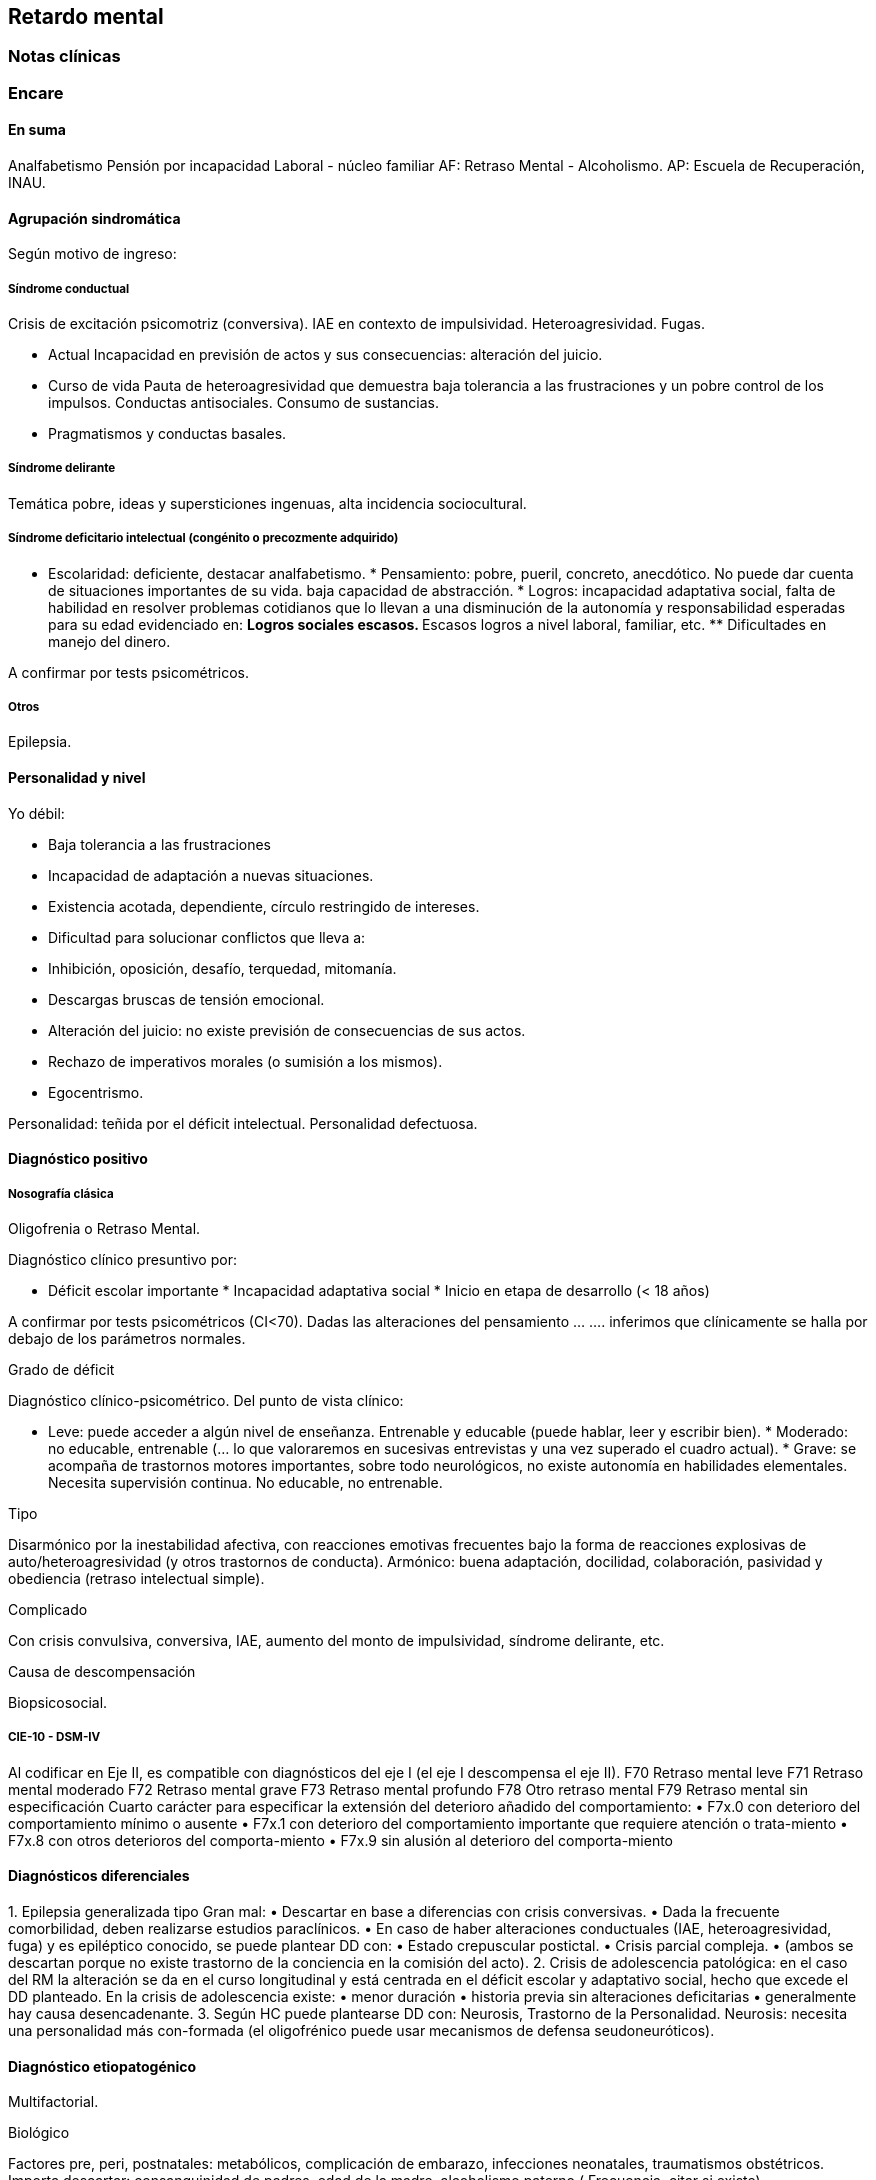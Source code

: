 == Retardo mental

=== Notas clínicas

=== Encare

==== En suma

Analfabetismo Pensión por incapacidad Laboral - núcleo familiar AF:
Retraso Mental - Alcoholismo. AP: Escuela de Recuperación, INAU.

==== Agrupación sindromática

Según motivo de ingreso:

===== Síndrome conductual

Crisis de excitación psicomotriz (conversiva). IAE en contexto de
impulsividad. Heteroagresividad. Fugas.

* Actual Incapacidad en previsión de actos y sus consecuencias:
alteración del juicio.
* Curso de vida Pauta de heteroagresividad que demuestra baja tolerancia
a las frustraciones y un pobre control de los impulsos. Conductas
antisociales. Consumo de sustancias.
* Pragmatismos y conductas basales.

===== Síndrome delirante

Temática pobre, ideas y supersticiones ingenuas, alta incidencia
sociocultural.

===== Síndrome deficitario intelectual (congénito o precozmente adquirido)

* Escolaridad: deficiente, destacar analfabetismo. * Pensamiento: pobre,
pueril, concreto, anecdótico. No puede dar cuenta de situaciones
importantes de su vida. baja capacidad de abstracción. * Logros:
incapacidad adaptativa social, falta de habilidad en resolver problemas
cotidianos que lo llevan a una disminución de la autonomía y
responsabilidad esperadas para su edad evidenciado en: ** Logros
sociales escasos. ** Escasos logros a nivel laboral, familiar, etc. **
Dificultades en manejo del dinero.

A confirmar por tests psicométricos.

===== Otros

Epilepsia.

==== Personalidad y nivel

Yo débil:

* Baja tolerancia a las frustraciones
* Incapacidad de adaptación a nuevas situaciones.
* Existencia acotada, dependiente, círculo restringido de intereses.
* Dificultad para solucionar conflictos que lleva a:
* Inhibición, oposición, desafío, terquedad, mitomanía.
* Descargas bruscas de tensión emocional.
* Alteración del juicio: no existe previsión de consecuencias de sus
actos.
* Rechazo de imperativos morales (o sumisión a los mismos).
* Egocentrismo.

Personalidad: teñida por el déficit intelectual. Personalidad
defectuosa.

==== Diagnóstico positivo

===== Nosografía clásica

.Oligofrenia o Retraso Mental.

Diagnóstico clínico presuntivo por:

* Déficit escolar importante * Incapacidad adaptativa social * Inicio en
etapa de desarrollo (< 18 años)

A confirmar por tests psicométricos (CI<70). Dadas las alteraciones del
pensamiento ... .... inferimos que clínicamente se halla por debajo de
los parámetros normales.

.Grado de déficit

Diagnóstico clínico-psicométrico. Del punto de vista clínico:

* Leve: puede acceder a algún nivel de enseñanza. Entrenable y educable
(puede hablar, leer y escribir bien). * Moderado: no educable,
entrenable (... lo que valoraremos en sucesivas entrevistas y una vez
superado el cuadro actual). * Grave: se acompaña de trastornos motores
importantes, sobre todo neurológicos, no existe autonomía en habilidades
elementales. Necesita supervisión continua. No educable, no entrenable.

.Tipo

Disarmónico por la inestabilidad afectiva, con reacciones emotivas
frecuentes bajo la forma de reacciones explosivas de
auto/heteroagresividad (y otros trastornos de conducta). Armónico: buena
adaptación, docilidad, colaboración, pasividad y obediencia (retraso
intelectual simple).

.Complicado

Con crisis convulsiva, conversiva, IAE, aumento del monto de
impulsividad, síndrome delirante, etc.

.Causa de descompensación

Biopsicosocial.

===== CIE-10 - DSM-IV

Al codificar en Eje II, es compatible con diagnósticos del eje I (el eje
I descompensa el eje II). F70 Retraso mental leve F71 Retraso mental
moderado F72 Retraso mental grave F73 Retraso mental profundo F78 Otro
retraso mental F79 Retraso mental sin especificación Cuarto carácter
para especificar la extensión del deterioro añadido del comportamiento:
• F7x.0 con deterioro del comportamiento mínimo o ausente • F7x.1 con
deterioro del comportamiento importante que requiere atención o
trata-miento • F7x.8 con otros deterioros del comporta-miento • F7x.9
sin alusión al deterioro del comporta-miento

==== Diagnósticos diferenciales

{empty}1. Epilepsia generalizada tipo Gran mal: • Descartar en base a
diferencias con crisis conversivas. • Dada la frecuente comorbilidad,
deben realizarse estudios paraclínicos. • En caso de haber alteraciones
conductuales (IAE, heteroagresividad, fuga) y es epiléptico conocido, se
puede plantear DD con: • Estado crepuscular postictal. • Crisis parcial
compleja. • (ambos se descartan porque no existe trastorno de la
conciencia en la comisión del acto). 2. Crisis de adolescencia
patológica: en el caso del RM la alteración se da en el curso
longitudinal y está centrada en el déficit escolar y adaptativo social,
hecho que excede el DD planteado. En la crisis de adolescencia existe: •
menor duración • historia previa sin alteraciones deficitarias •
generalmente hay causa desencadenante. 3. Según HC puede plantearse DD
con: Neurosis, Trastorno de la Personalidad. Neurosis: necesita una
personalidad más con-formada (el oligofrénico puede usar mecanismos de
defensa seudoneuróticos).

==== Diagnóstico etiopatogénico

Multifactorial.

.Biológico

Factores pre, peri, postnatales: metabólicos, complicación de embarazo,
infecciones neonatales, traumatismos obstétricos. Importa descartar:
consanguinidad de padres, edad de la madre, alcoholismo paterno (
Frecuencia, citar si existe).

.Psicosocial

Actuando sobre este terreno biológicamente o congénitamente alterado,
existen elementos que nos hablan de: DEPRIVACION AMBIENTAL •
alteraciones del medio familiar, violencia, alcoholismo • medio de poco
estímulo • familia poco continente

==== Paraclínica

Destinada a: • Evaluar déficit • Descartar diagnósticos diferenciales •
Con vistas al tratamiento • Valoración general

.Biológico

• Lo somático que tenga • EEG en busca de signos focales, neurólogo. •
Rutinas • Valoración para uso de Carbamazepina: Hemograma completo,
Funcional y enzimograma hepático.

.Psicológico

• Test psicométrico específico: Bender y Weschler para evaluar CI y
grado de déficit en su escala ejecutiva y verbal. • Test de personalidad
proyectivos y no proyectivos.

.Social

Directamente o con Asistente Social: • Terceros dada la poca
confiabilidad • Red de soporte social • Incidencia del medio en su
patología y en la descompensación • Historia perinatal para orientación
de etiología

==== Tratamiento

Destinado a:

* Cuadro actual: tratamiento sintomático Bps * Largo plazo: bPS,
mantendremos fármacos de mantenimiento, pero será fundamental-mente
psicosocial y estará destinado a favorecer inserción social y combatir
complicaciones.

Se usará medicación en casos en que footnote:[National Institute for
Health and Care Excellence. "Psychotropic medicines in people with
learning disabilities whose behaviour challenges." (2017).]: * Las
intervenciones psicosociales solas no sean suficientes. * Exista riesgo
para sí o para terceros.

.Cuadro actual

Internación en Hospital General: fundamental-mente por continencia
interna y externa con de descontrol por parte del paciente y aislamiento
del foco conflictivo. Breve porque es mal tolera-da. Vigila fuga, IAE,
heteroagresividad. En lo posible aislado al inicio. Equipo
multidisciplinario.

Biológico

{empty}1. Sedaremos con Benzodiacepinas: Clonazepam, en su calidad de
sedativo y su acción contra la irritación, impulsividad y disforia.
Además otras benzodiacepinas, al tratarse de un cerebro disfuncional,
presentan con > frecuencia el fenómeno de desinhibición. También
antiepiléptico. Indicaremos 2 mg v/o H8, H14 y 4 mg VO H20 (2 2 4), que
iremos según respuesta hasta llegar a 14-16 mg/día. 2. Indicaremos
Carbamazepina como estabilizador del humor y por su acción sobre la
irritabilidad y la disforia e impulsividad. Empezamos con 200 mg VO c/12
hs e iremos pudiendo llegar a 1200-1600 mg/día. Parecería que la dosis
óptima corresponde a una concentración plasmática de 4-12 µg/ml.
Realizaremos controles con hemograma (semanal el 1º mes, luego mensual o
bi-mensual), funcional y enzimograma hepático (mensual el 1º trimestre,
luego bimensual)., ya que como efecto secundario puede disminuir la
fórmula leucocitaria con el consiguiente riesgo de infecciones graves y
también provoca alteraciones en el FH (hepatotoxicidad). 3. Indicaremos
Propericiazina (cerebro disfuncional > EPI y > EPS) NL que contribuye a
la sedación, con acción sobre la impulsividad. Como efecto secundario
baja el umbral convulsivo y existe la posibilidad de que nuestro
paciente sea epiléptico. Se indica 25 mg VO H20, pudiendo llegar a 50 mg
según la evolución. 4. Realizaremos Flunitrazepam 2 mg v/o ya que
consideramos fundamental la regulación del sueño. Retiraremos al obtener
mejoría. NOTA: considerar el uso de antipsicóticos atípicos, sobre todo
Risperidona.

Psicológico

Entrevistas frecuentes para lograr buen vínculo, tranquilizar con
respecto a la internación.

.A largo plazo

Estará destinado a incidir sobre la adaptación social, procurando la
autonomía s/t con medidas psicosociales.

Biológico

Realizaremos controles al principio semanales, que iremos espaciando
hasta llegar a mensuales. Procuraremos disminuir al mínimo efectivo los
fármacos para facilitar el cumplimiento. Previo al alta, según
valoración del perfil de cumpli-miento del paciente y la continentación
del me-dio, en caso de ser dificultoso el cumplimiento indicaremos
Palmitato de Pipotiazina 25-50 mg i/m c/4 semanas que nos asegura el
cumplimien-to.

Psicosocial

Vincularemos a taller de rehabilitación que puede ser dificultoso por
los trastornos conductuales. Realizaremos psicoeducación de familiares
para mejorar continencia del medio, lograr con-troles clínicos
periódicos y cumplimiento de la medicación. Vincularemos a la familia
con ex-perto en terapia familiar para cambio de conductas de ésta que
puedan incidir en las descompensaciones. Eventualmente vincularemos al
pa-ciente con expertos en Retraso Mental. Vincula-remos con AS para que
tenga acceso a beneficios sociales.

==== Evolución y pronóstico

PPI: bueno con tratamiento instituido, supedita-do a trastornos
conductuales con auto/hetero. PVI: bueno, supeditado al psiquiátrico.
PVA: sujeto a lo orgánico que tenga, en cierto modo vinculado al PPA que
pensamos reservado ya que está dificultado por: • Autonomía limitada •
Conductas antisociales • Continentación social y recursos económicos •
Bajo umbral de reactividad para psicosis Evolución que intentamos
mitigar con las medidas efectuadas.
